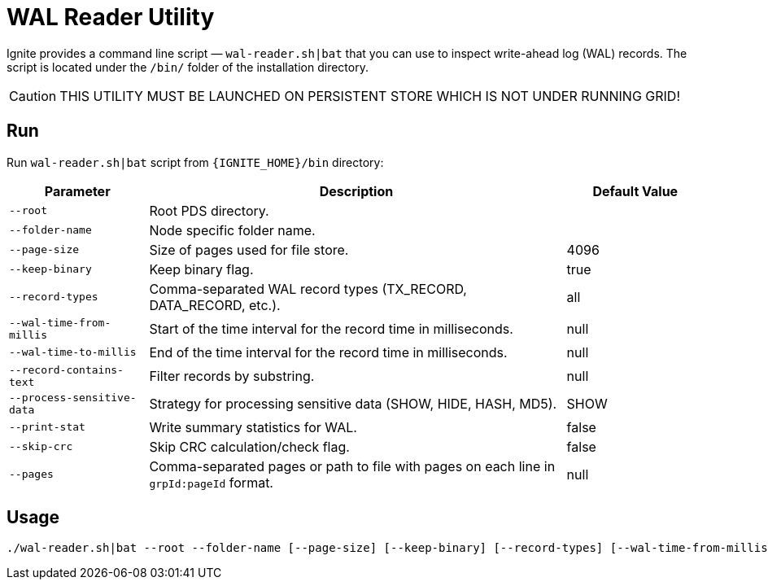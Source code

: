 // Licensed to the Apache Software Foundation (ASF) under one or more
// contributor license agreements.  See the NOTICE file distributed with
// this work for additional information regarding copyright ownership.
// The ASF licenses this file to You under the Apache License, Version 2.0
// (the "License"); you may not use this file except in compliance with
// the License.  You may obtain a copy of the License at
//
// http://www.apache.org/licenses/LICENSE-2.0
//
// Unless required by applicable law or agreed to in writing, software
// distributed under the License is distributed on an "AS IS" BASIS,
// WITHOUT WARRANTIES OR CONDITIONS OF ANY KIND, either express or implied.
// See the License for the specific language governing permissions and
// limitations under the License.
= WAL Reader Utility

Ignite provides a command line script — `wal-reader.sh|bat` that you can use to inspect write-ahead log (WAL) records. The script is located under the `/bin/` folder of the installation directory.

[CAUTION]
====
THIS UTILITY MUST BE LAUNCHED ON PERSISTENT STORE WHICH IS NOT UNDER RUNNING GRID!
====

== Run

Run `wal-reader.sh|bat` script from `{IGNITE_HOME}/bin` directory:

[cols="1,3,1",opts="header"]
|===
|Parameter | Description | Default Value
| `--root` | Root PDS directory. |
| `--folder-name` | Node specific folder name. |
| `--page-size` | Size of pages used for file store. | 4096
| `--keep-binary` | Keep binary flag. | true
| `--record-types` | Comma-separated WAL record types (TX_RECORD, DATA_RECORD, etc.). | all
| `--wal-time-from-millis` | Start of the time interval for the record time in milliseconds. | null
| `--wal-time-to-millis` | End of the time interval for the record time in milliseconds. | null
| `--record-contains-text` | Filter records by substring. | null
| `--process-sensitive-data` | Strategy for processing sensitive data (SHOW, HIDE, HASH, MD5). | SHOW
| `--print-stat` | Write summary statistics for WAL. | false
| `--skip-crc` | Skip CRC calculation/check flag. | false
| `--pages` | Comma-separated pages or path to file with pages on each line in `grpId:pageId` format. | null
|===

== Usage

[source, shell]
----
./wal-reader.sh|bat --root --folder-name [--page-size] [--keep-binary] [--record-types] [--wal-time-from-millis] [--wal-time-to-millis] [--record-contains-text] [--process-sensitive-data] [--print-stat] [--skip-crc] [--pages]
----
